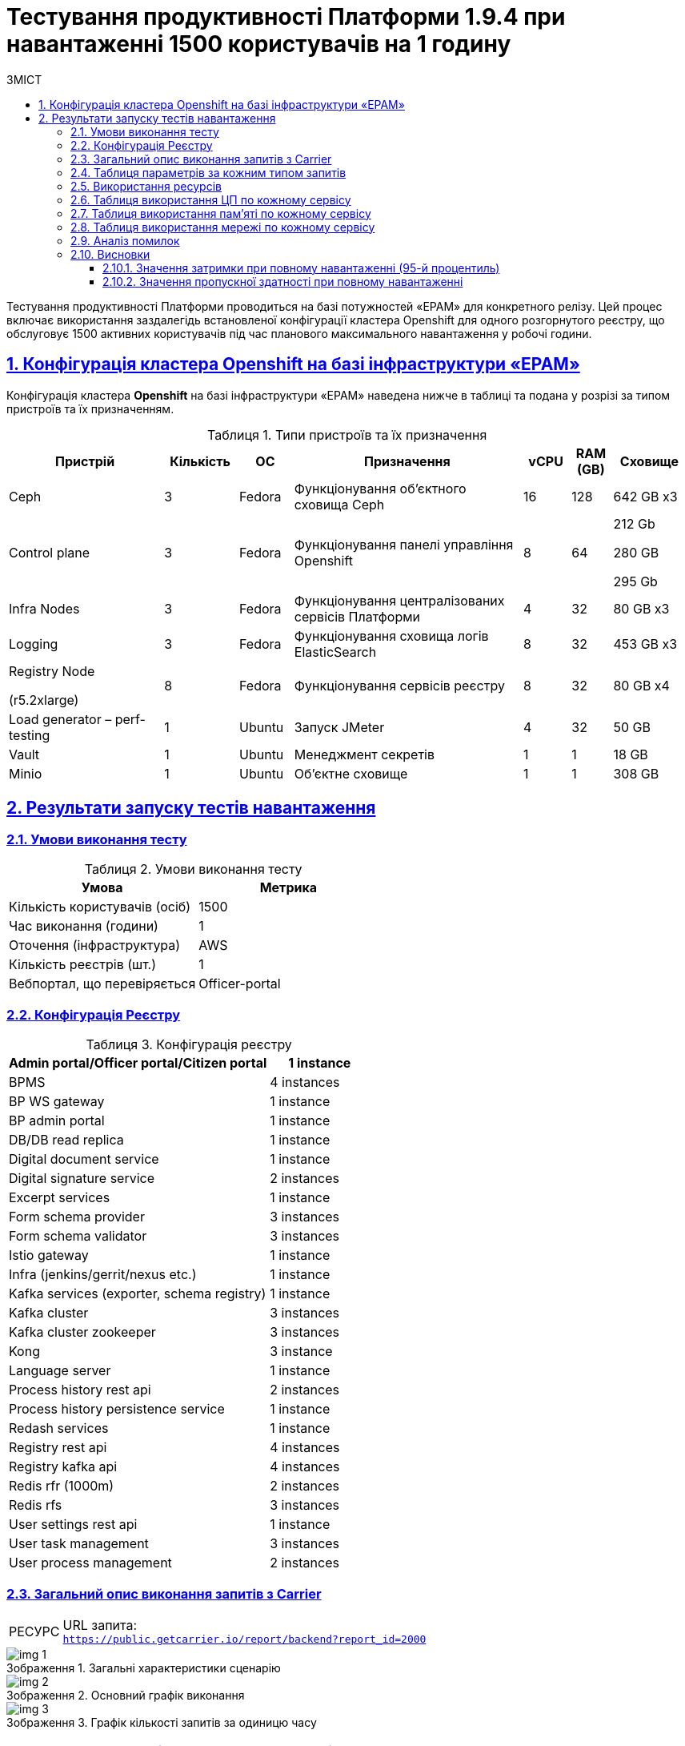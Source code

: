 :toc-title: ЗМІСТ
:toc: auto
:toclevels: 5
:experimental:
:important-caption:     ВАЖЛИВО
:note-caption:          ПРИМІТКА
:tip-caption:           РЕСУРС
:warning-caption:       ПОПЕРЕДЖЕННЯ
:caution-caption:       УВАГА
:example-caption:           Приклад
:figure-caption:            Зображення
:table-caption:             Таблиця
:appendix-caption:          Додаток
:sectnums:
:sectnumlevels: 5
:sectanchors:
:sectlinks:

= Тестування продуктивності Платформи 1.9.4 при навантаженні 1500 користувачів на 1 годину

Тестування продуктивності Платформи проводиться на базі потужностей «EPAM» для конкретного релізу. Цей процес включає використання заздалегідь встановленої конфігурації кластера Openshift для одного розгорнутого реєстру, що обслуговує 1500 активних користувачів під час планового максимального навантаження у робочі години.

== Конфігурація кластера Openshift на базі інфраструктури «EPAM»

Конфігурація кластера *Openshift* на базі інфраструктури «EPAM» наведена нижче в таблиці та подана у розрізі за типом пристроїв та їх призначенням.

.Типи пристроїв та їх призначення
[width="99%",cols="23%,11%,8%,34%,7%,6%,11%",options="header",]
|===
|*Пристрій* |*Кількість* |*ОС* |*Призначення* |*vCPU* |*RAM (GB)* |*Сховище*
|Ceph |3 |Fedora |Функціонування об'єктного сховища Ceph |16 |128 |642 GB x3
|Control plane |3 |Fedora |Функціонування панелі управління Openshift |8 |64 a|
212 Gb

280 GB

295 Gb

|Infra Nodes |3 |Fedora |Функціонування централізованих сервісів Платформи |4 |32 |80 GB x3
|Logging |3 |Fedora |Функціонування сховища логів ElasticSearch |8 |32 |453 GB x3
a|
Registry Node

(r5.2xlarge)

|8 |Fedora |Функціонування сервісів реєстру |8 |32 |80 GB x4
|Load generator – perf-testing |1 |Ubuntu |Запуск JMeter |4 |32 |50 GB
|Vault |1 |Ubuntu |Менеджмент секретів |1 |1 |18 GB
|Minio |1 |Ubuntu |Об'єктне сховище |1 |1 |308 GB
|===


== Результати запуску тестів навантаження

=== Умови виконання тесту

.Умови виконання тесту
[width="100%",cols="51%,49%",options="header",]
|===
|*Умова* |*Метрика*
|Кількість користувачів (осіб) |1500
|Час виконання (години) |1
|Оточення (інфраструктура) |AWS
|Кількість реєстрів (шт.) |1
|Вебпортал, що перевіряється |Officer-portal
|===

=== Конфігурація Реєстру

.Конфігурація реєстру
[width="100%",cols="72%,28%",options="header",]
|===
|Admin portal/Officer portal/Citizen portal |1 instance
|BPMS |4 instances
|BP WS gateway |1 instance
|BP admin portal |1 instance
|DB/DB read replica |1 instance
|Digital document service |1 instance
|Digital signature service |2 instances
|Excerpt services |1 instance
|Form schema provider |3 instances
|Form schema validator |3 instances
|Istio gateway |1 instance
|Infra (jenkins/gerrit/nexus etc.) |1 instance
|Kafka services (exporter, schema registry) |1 instance
|Kafka cluster |3 instances
|Kafka cluster zookeeper |3 instances
|Kong |3 instance
|Language server |1 instance
|Process history rest api |2 instances
|Process history persistence service |1 instance
|Redash services |1 instance
|Registry rest api |4 instances
|Registry kafka api |4 instances
|Redis rfr (1000m) |2 instances
|Redis rfs |3 instances
|User settings rest api |1 instance
|User task management |3 instances
|User process management |2 instances
|===

=== Загальний опис виконання запитів з Carrier

[TIP]
====
URL запита: +
`https://public.getcarrier.io/report/backend?report_id=2000`
====

.Загальні характеристики сценарію
image::testing:perf-test/1-9-4/1500-1/img-1.png[]

.Основний графік виконання
image::testing:perf-test/1-9-4/1500-1/img-2.png[]

.Графік кількості запитів за одиницю часу
image::testing:perf-test/1-9-4/1500-1/img-3.png[]

=== Таблиця параметрів за кожним типом запитів

.Параметри за кожним типом запитів
[width="99%",cols="35%,9%,11%,10%,7%,10%,8%,10%",options="header",]
|===
|Назва (*NAME*) |Кількість запитів (*TTL REQ, COUNT*) |Пропускна здатність, кількість запитів/с (*THRGHPT, REQ/SEC*) |Кількість помилок (*ERRORS, COUNT*) |Найменша кількість часу на запит (*MIN, MS*) |Середнє значення, час на запит (*MEDIAN, MS*) |95-й процентиль (*PCT95, MS*) |Найбільша кількість часу на запит (*MAX, MS*)
|add_lab_form |3780 |1.076 |0 |7 |12 |53 |546
|start_update_personnel_task |3554 |1.011 |0 |24 |37 |128 |969
|start_update_lab_task |3651 |1.039 |0 |473 |737 |1409 |6110
|start_update_chem_dict_task |3279 |0.933 |0 |95 |167 |379 |1414
|start_search_task |18201 |5.18 |0 |6 |11 |54 |918
|start_read_personnel_task |2356 |0.67 |0 |25 |39 |147 |716
|start_add_personnel_task |3554 |1.011 |0 |54 |82 |225 |2081
|start_add_lab_task |3780 |1.076 |0 |183 |279 |592 |1987
|start_add_bio_phys_labor_factors_task |6081 |1.731 |0 |33 |52 |170 |1859
|sign |30165 |8.584 |0 |408 |703 |1083 |5613
|shared_view_lab_form |6067 |1.727 |0 |56 |226 |603 |2214
|shared_add_application |8580 |2.442 |0 |67 |126 |318 |2266
|home_page |3856 |1.097 |0 |55 |85 |237 |1259
|complete_update_personnel_task |3554 |1.011 |0 |168 |274 |563 |3708
|complete_update_lab_task |3651 |1.039 |0 |458 |773 |1467 |4732
|complete_update_chem_dict_task |3279 |0.933 |0 |176 |300 |601 |4688
|complete_search_task |18201 |5.18 |0 |78 |186 |358 |2500
|complete_read_personnel_task |2356 |0.67 |0 |207 |343 |636 |2745
|complete_read_lab_task |2416 |0.688 |0 |196 |338 |590 |1806
|complete_letter_data_task |8580 |2.442 |0 |156 |293 |589 |3840
|complete_decision_include_task |6081 |1.731 |0 |154 |262 |548 |4389
|complete_create_app_primary_task |3220 |0.916 |0 |123 |219 |446 |2691
|complete_create_app_expanse_task |2861 |0.814 |0 |127 |222 |428 |1531
|complete_create_app_exclude_task |2499 |0.711 |0 |166 |283 |588 |5131
|complete_create_app_exclude_decision_task |2499 |0.711 |0 |168 |277 |566 |2764
|complete_create_app_exclude_check_task |2499 |0.711 |0 |171 |284 |549 |2983
|complete_check_complience_task |6081 |1.731 |0 |169 |364 |853 |2924
|complete_add_personnel_task |3554 |1.011 |0 |178 |290 |572 |3167
|complete_add_lab_task |3780 |1.076 |0 |317 |498 |988 |3545
|complete_add_factors_task |6081 |1.731 |0 |124 |260 |604 |2791
|update_chem_dict |3279 |0.933 |0 |38 |76 |173 |999
|start-with-form |31693 |9.019 |0 |74 |172 |337 |2500
|post_sign_form |30165 |8.584 |0 |363 |634 |953 |4337
|complete_task |63363 |18.032 |0 |95 |188 |367 |3997
|complete |3279 |0.933 |0 |100 |175 |349 |2166
|user_info |37718 |10.734 |0 |7 |16 |82 |873
|update-personnel-bp-update-personnel-form |3554 |1.011 |0 |8 |12 |45 |560
|tasks_count |8628 |2.455 |0 |15 |23 |81 |951
|tasks |131744 |37.491 |0 |18 |28 |95 |2454
|task |130638 |37.176 |0 |14 |37 |114 |2865
|subject_form |3802 |1.082 |0 |9 |17 |65 |1050
|start_task |31693 |9.019 |0 |16 |24 |83 |1162
|sign_form |30165 |8.584 |0 |2 |12 |80 |1178
|shared_view_lab_form |18298 |5.207 |0 |2 |10 |41 |665
|shared_letter_data_form |8580 |2.442 |0 |2 |9 |38 |655
|shared_decision_include_form |6081 |1.731 |0 |7 |11 |39 |555
|shared_add_bio_phys_labor_factors_form |6081 |1.731 |0 |7 |11 |48 |674
|search_lab_form |24111 |6.861 |0 |6 |11 |54 |918
|refusal_reason |107281 |30.53 |0 |7 |12 |55 |905
|read-personnel-bp-read-personnel-form |2356 |0.67 |0 |8 |12 |55 |505
|process_definition_count |3856 |1.097 |0 |16 |22 |70 |455
|process_definition |3856 |1.097 |0 |21 |30 |98 |1200
|post_login_data |3856 |1.097 |0 |104 |143 |360 |1001
|new_task_history |3666 |1.043 |0 |10 |16 |72 |550
|new_process_instance_history |3666 |1.043 |0 |9 |15 |74 |584
|new_process_instance_count |3856 |1.097 |0 |11 |24 |73 |606
|new_process_instance |3666 |1.043 |0 |9 |14 |57 |891
|logout |2356 |0.67 |0 |14 |25 |161 |789
|login_page |3856 |1.097 |0 |2 |4 |33 |638
|home_page |3856 |1.097 |0 |10 |15 |78 |891
|get_staff_status_list |9464 |2.693 |0 |7 |12 |55 |871
|get_staff_list |5910 |1.682 |0 |8 |13 |67 |687
|get_research_list |9464 |2.693 |0 |7 |13 |59 |870
|get_region_list |47850 |13.617 |0 |11 |18 |59 |981
|get_phys_factors_list |6081 |1.731 |0 |7 |13 |63 |712
|get_pesticides_list |6081 |1.731 |0 |8 |13 |62 |588
|get_ownership_list |55152 |15.695 |0 |7 |12 |46 |1042
|get_labour_factors_list |6081 |1.731 |0 |8 |13 |59 |852
|get_laboratory_list |24111 |6.861 |0 |8 |14 |60 |903
|get_kopfg_list |62450 |17.772 |0 |8 |13 |46 |912
|get_city_list |55152 |15.695 |0 |20 |34 |85 |946
|get_chemical_obrb_factors_list |6081 |1.731 |0 |8 |14 |66 |662
|get_chemical_hygiene_factors_list |6081 |1.731 |0 |9 |14 |61 |585
|get_chemical_host_factors_list |6081 |1.731 |0 |8 |32 |146 |1091
|get_chemical_arbitrary_factors_list |6081 |1.731 |0 |9 |14 |60 |712
|get_bio_factors_list |6081 |1.731 |0 |8 |13 |62 |661
|create_app_exclude_add_decision_exclude_form |2499 |0.711 |0 |2 |4 |34 |591
|chem_dict_form |3279 |0.933 |0 |6 |10 |48 |637
|check_complience_form |6081 |1.731 |0 |6 |11 |43 |696
|app_exclude_check_form |2499 |0.711 |0 |2 |4 |30 |478
|add_personnel_form |3554 |1.011 |0 |8 |12 |41 |868
|add_lab_form_key |3780 |1.076 |0 |7 |10 |37 |443
|===

=== Використання ресурсів

.Використання ЦП (CPU)
image::testing:perf-test/1-9-4/1500-1/img-4.png[]

.Використання пам'яті
image::testing:perf-test/1-9-4/1500-1/img-5.png[]

.Використання мережі
image::testing:perf-test/1-9-4/1500-1/img-6.png[]

=== Таблиця використання ЦП по кожному сервісу

.Використання ЦП по кожному сервісу
[width="100%",cols="30%,14%,14%,14%,14%,14%",options="header",]
|===
|Пода (Pod) |Використання ЦП (CPU Usage) |Запити ЦП (CPU Requests) |Запити ЦП, % (CPU Requests, %) |Ліміти ЦП (CPU Limits) |Ліміти ЦП, % (CPU Limits, %)
|admin-portal-6997d75845-sjf5z |0.00 |0.10 |0.02% |0.10 |0.02%
|analytical-instance1-676x-0 |0.01 |- |- |- |-
|bp-webservice-gateway-5fdb86d896-w42g6 |0.00 |0.85 |0.43% |0.85 |0.43%
|bpms-5694754dd-26n5b |0.14 |1.35 |10.10% |1.35 |10.10%
|bpms-5694754dd-sfn77 |0.18 |1.35 |13.44% |1.35 |13.44%
|bpms-5694754dd-wnkv9 |0.14 |1.35 |10.62% |1.35 |10.62%
|bpms-5694754dd-x2djb |0.19 |1.35 |14.15% |1.35 |14.15%
|business-process-administration-portal-76d5c4f7b4-bggzh |0.00 |0.50 |0.32% |0.50 |0.32%
|citizen-portal-67b7649498-jf66z |0.00 |0.10 |0.02% |0.10 |0.02%
|codebase-operator-6d97ccfcb5-nkxts |0.00 |- |- |- |-
|ddm-language-server-7cf7c649c-bdbfm |0.00 |0.35 |1.04% |0.35 |1.04%
|ddm-notification-service-847c4cd75f-r2mcn |0.01 |0.35 |3.98% |0.35 |3.98%
|digital-document-service-684d66bfc-68njp |0.08 |0.85 |9.56% |0.85 |9.56%
|digital-signature-ops-678478c688-lwznx |0.03 |1.00 |2.51% |1.00 |2.51%
|digital-signature-ops-678478c688-sh67f |0.03 |1.00 |2.69% |1.00 |2.69%
|excerpt-service-api-deployment-64b9d7ddcc-kwbxm |0.00 |0.75 |0.53% |0.75 |0.53%
|excerpt-worker-csv-deployment-6697f9569-njjqv |0.00 |0.75 |0.51% |0.75 |0.51%
|excerpt-worker-deployment-5ff5878d5d-xp65q |0.01 |0.75 |0.75% |0.75 |0.75%
|excerpt-worker-docx-deployment-676b8c8c7c-2zv8n |0.00 |0.75 |0.63% |0.75 |0.63%
|external-secrets-7fb6c978d-h2d24 |0.00 |- |- |- |-
|form-schema-provider-deployment-574fdf7c5d-78frt |0.03 |0.35 |8.42% |0.35 |8.42%
|form-schema-provider-deployment-574fdf7c5d-9lqpb |0.02 |0.35 |4.60% |0.35 |4.60%
|form-schema-provider-deployment-574fdf7c5d-z5t74 |0.04 |0.35 |10.62% |0.35 |10.62%
|form-submission-validation-6fb9d7fdcb-6kcts |0.08 |0.35 |23.86% |0.35 |23.86%
|form-submission-validation-6fb9d7fdcb-l62bz |0.16 |0.35 |45.73% |0.35 |45.73%
|form-submission-validation-6fb9d7fdcb-q9775 |0.20 |0.35 |57.54% |0.35 |57.54%
|gerrit-65474bcff6-2lrwm |0.00 |- |- |- |-
|gerrit-operator-557799d59c-brlzs |0.00 |- |- |- |-
|hashicorp-vault-0 |0.02 |- |- |- |-
|istio-ingressgateway-perf-11-main-7fc7b4bc9f-wqxp6 |0.02 |0.10 |20.88% |2.00 |1.04%
|jenkins-5df4469558-mkd2f |0.00 |- |- |- |-
|jenkins-operator-cc4965cc5-7ctk8 |0.00 |- |- |- |-
|kafka-cluster-entity-operator-fc857bccf-92p49 |0.01 |- |- |- |-
|kafka-cluster-kafka-0 |0.78 |1.00 |77.94% |2.00 |38.97%
|kafka-cluster-kafka-1 |0.73 |1.00 |73.11% |2.00 |36.55%
|kafka-cluster-kafka-2 |0.81 |1.00 |81.17% |2.00 |40.59%
|kafka-cluster-kafka-exporter-78655f9d5c-tcnhw |0.01 |- |- |- |-
|kafka-cluster-zookeeper-0 |0.01 |0.50 |1.34% |1.00 |0.67%
|kafka-cluster-zookeeper-1 |0.01 |0.50 |2.55% |1.00 |1.27%
|kafka-cluster-zookeeper-2 |0.01 |0.50 |2.03% |1.00 |1.02%
|kafka-connect-cluster-connect-576d85cc94-7nkb7 |0.04 |- |- |- |-
|kafka-schema-registry-668874c66-gkpn7 |0.00 |- |- |- |-
|kafka-ui-7666df4986-z9z99 |0.00 |- |- |- |-
|keycloak-operator-7dc64d46b4-xsjsz |0.00 |- |- |- |-
|kong-admin-tools-kong-admin-tools-7f9c4ff4c4-b82wt |0.09 |0.90 |9.76% |0.90 |9.76%
|kong-kong-6ff8c55c77-bsvvp |0.03 |0.90 |3.73% |0.90 |3.73%
|kong-kong-6ff8c55c77-qdfkh |0.05 |0.90 |5.27% |0.90 |5.27%
|kong-kong-6ff8c55c77-rnrkx |0.05 |0.90 |5.79% |0.90 |5.79%
|nexus-58884d4bd-t8b55 |0.00 |- |- |- |-
|nexus-operator-7957d5d9bd-srtzn |0.00 |- |- |- |-
|officer-portal-7f6cbf9c96-b5lwd |0.00 |0.10 |0.04% |0.10 |0.04%
|operational-instance1-5c5w-0 |0.53 |- |- |- |-
|operational-pool-5f45d75544-c2cxm |0.21 |- |- |- |-
|pgadmin-deployment-7f9c465b7f-b2hwg |0.00 |- |- |- |-
|platform-gateway-deployment-df89dc679-96hjx |0.00 |0.75 |0.53% |0.75 |0.53%
|process-history-service-api-deployment-5bc6bdf797-6zq9b |0.00 |0.75 |0.43% |0.75 |0.43%
|process-history-service-api-deployment-5bc6bdf797-wvdtr |0.00 |0.75 |0.64% |0.75 |0.64%
|process-history-service-persistence-deployment-5db5c4b8b7-drt2h |0.20 |0.75 |26.81% |0.75 |26.81%
|redash-admin-66df747b5-nhjzd |0.00 |1.00 |0.06% |1.00 |0.06%
|redash-admin-adhocworker-565f959d5b-mm2td |0.01 |- |- |- |-
|redash-admin-postgresql-0 |0.00 |0.25 |1.63% |- |-
|redash-admin-redis-master-0 |0.01 |- |- |- |-
|redash-admin-scheduler-799cbf785c-4z8xn |0.00 |- |- |- |-
|redash-exporter-69f6d9cd54-c6x82 |0.00 |- |- |- |-
|redash-viewer-79cdc877c6-xd4px |0.00 |1.00 |0.46% |1.00 |0.46%
|redash-viewer-adhocworker-6b4bc6875b-ljm7g |0.00 |- |- |- |-
|redash-viewer-postgresql-0 |0.00 |0.25 |1.65% |- |-
|redash-viewer-redis-master-0 |0.01 |- |- |- |-
|redash-viewer-scheduler-5b5bff5645-p9cwx |0.00 |- |- |- |-
|registry-kafka-api-deployment-7cfcd9fc86-56n2b |0.03 |1.35 |2.03% |1.35 |2.03%
|registry-kafka-api-deployment-7cfcd9fc86-khlf6 |0.04 |1.35 |2.75% |1.35 |2.75%
|registry-kafka-api-deployment-7cfcd9fc86-q6rmq |0.04 |1.35 |2.97% |1.35 |2.97%
|registry-kafka-api-deployment-7cfcd9fc86-zwstg |0.06 |1.35 |4.12% |1.35 |4.12%
|registry-regulation-management-deployment-85d568474f-b7vqn |0.00 |0.35 |0.83% |0.35 |0.83%
|registry-rest-api-deployment-67788d9fcd-28t7r |0.05 |1.35 |3.59% |1.35 |3.59%
|registry-rest-api-deployment-67788d9fcd-n9zgv |0.04 |1.35 |3.27% |1.35 |3.27%
|registry-rest-api-deployment-67788d9fcd-q6tpp |0.04 |1.35 |2.97% |1.35 |2.97%
|registry-rest-api-deployment-67788d9fcd-xb26g |0.05 |1.35 |3.51% |1.35 |3.51%
|report-exporter-deployment-664545d9d6-428cn |0.01 |0.35 |1.76% |0.35 |1.76%
|rfr-redis-sentinel-0 |0.01 |0.53 |1.57% |1.05 |0.78%
|rfr-redis-sentinel-1 |0.03 |0.53 |5.63% |1.05 |2.82%
|rfs-redis-sentinel-7d75fdc67d-7sw4h |0.01 |0.73 |1.27% |0.75 |1.23%
|rfs-redis-sentinel-7d75fdc67d-s8s44 |0.01 |0.73 |1.23% |0.75 |1.19%
|rfs-redis-sentinel-7d75fdc67d-zwcl9 |0.01 |0.73 |0.95% |0.75 |0.92%
|user-process-management-7c5d4c4496-94gsq |0.00 |0.85 |0.59% |0.85 |0.59%
|user-process-management-7c5d4c4496-vhqql |0.01 |0.85 |0.62% |0.85 |0.62%
|user-settings-service-api-deployment-85f4d7845b-xcqzc |0.01 |0.75 |0.87% |0.75 |0.87%
|user-task-management-6bf9d6db4d-2z9vs |0.08 |0.85 |8.96% |0.85 |8.96%
|user-task-management-6bf9d6db4d-5p2f8 |0.06 |0.85 |6.61% |0.85 |6.61%
|user-task-management-6bf9d6db4d-ghbv8 |0.06 |0.85 |6.59% |0.85 |6.59%
|===

=== Таблиця використання пам'яті по кожному сервісу

.Використання пам'яті по кожному сервісу
[width="100%",cols="25%,9%,10%,11%,10%,10%,9%,9%,7%",options="header",]
|===
|Pod (Пода) |Використання пам'яті (Memory Usage) |Запити пам'яті (Memory Requests) |Запити пам'яті, % (Memory Requests, %) |Ліміти пам'яті (Memory Limits) |Ліміти пам'яті, % (Memory Limits, %) |Використання пам'яті, RSS (Memory Usage, RSS) |Використання пам'яті, Кеш (Memory Usage, Cache) |Використання пам'яті, Swap (Memory Usage, Swap)
|admin-portal-6997d75845-sjf5z |2.06 MiB |256.00 MiB |0.81% |256.00 MiB |0.81% |1.63 MiB |12.00 KiB |0 B
|analytical-instance1-676x-0 |454.38 MiB |- |- |- |- |43.75 MiB |478.39 MiB |0 B
|bp-webservice-gateway-5fdb86d896-w42g6 |551.55 MiB |896.00 MiB |61.56% |896.00 MiB |61.56% |546.02 MiB |52.00 KiB |0 B
|bpms-5694754dd-26n5b |1.33 GiB |2.13 GiB |62.39% |2.13 GiB |62.39% |1.32 GiB |52.00 KiB |0 B
|bpms-5694754dd-sfn77 |1.33 GiB |2.13 GiB |62.54% |2.13 GiB |62.54% |1.32 GiB |52.00 KiB |0 B
|bpms-5694754dd-wnkv9 |1.40 GiB |2.13 GiB |66.01% |2.13 GiB |66.01% |1.39 GiB |52.00 KiB |0 B
|bpms-5694754dd-x2djb |1.28 GiB |2.13 GiB |60.35% |2.13 GiB |60.35% |1.27 GiB |52.00 KiB |0 B
|business-process-administration-portal-76d5c4f7b4-bggzh |573.62 MiB |768.00 MiB |74.69% |768.00 MiB |74.69% |570.68 MiB |32.00 KiB |0 B
|citizen-portal-67b7649498-jf66z |2.01 MiB |256.00 MiB |0.79% |256.00 MiB |0.79% |1.63 MiB |12.00 KiB |0 B
|codebase-operator-6d97ccfcb5-nkxts |36.69 MiB |- |- |- |- |31.32 MiB |0 B |0 B
|ddm-language-server-7cf7c649c-bdbfm |914.14 MiB |1.13 GiB |79.35% |128.00 MiB |714.18% |907.84 MiB |52.00 KiB |0 B
|ddm-notification-service-847c4cd75f-r2mcn |1.33 GiB |128.00 MiB |1062.59% |128.00 MiB |1062.59% |1.32 GiB |52.00 KiB |0 B
|digital-document-service-684d66bfc-68njp |566.44 MiB |896.00 MiB |63.22% |896.00 MiB |63.22% |561.21 MiB |52.00 KiB |0 B
|digital-signature-ops-678478c688-lwznx |791.76 MiB |1.00 GiB |77.32% |1.00 GiB |77.32% |788.32 MiB |21.24 MiB |0 B
|digital-signature-ops-678478c688-sh67f |841.62 MiB |1.00 GiB |82.19% |1.00 GiB |82.19% |838.05 MiB |21.24 MiB |0 B
|excerpt-service-api-deployment-64b9d7ddcc-kwbxm |717.25 MiB |928.00 MiB |77.29% |928.00 MiB |77.29% |710.12 MiB |52.00 KiB |0 B
|excerpt-worker-csv-deployment-6697f9569-njjqv |672.32 MiB |928.00 MiB |72.45% |928.00 MiB |72.45% |665.70 MiB |52.00 KiB |0 B
|excerpt-worker-deployment-5ff5878d5d-xp65q |679.52 MiB |928.00 MiB |73.22% |928.00 MiB |73.22% |672.88 MiB |52.00 KiB |0 B
|excerpt-worker-docx-deployment-676b8c8c7c-2zv8n |678.64 MiB |928.00 MiB |73.13% |928.00 MiB |73.13% |672.00 MiB |52.00 KiB |0 B
|external-secrets-7fb6c978d-h2d24 |32.64 MiB |- |- |- |- |31.80 MiB |0 B |0 B
|form-schema-provider-deployment-574fdf7c5d-78frt |572.41 MiB |628.00 MiB |91.15% |128.00 MiB |447.20% |566.20 MiB |52.00 KiB |0 B
|form-schema-provider-deployment-574fdf7c5d-9lqpb |554.51 MiB |628.00 MiB |88.30% |128.00 MiB |433.21% |548.23 MiB |52.00 KiB |0 B
|form-schema-provider-deployment-574fdf7c5d-z5t74 |549.35 MiB |628.00 MiB |87.48% |128.00 MiB |429.18% |543.05 MiB |52.00 KiB |0 B
|form-submission-validation-6fb9d7fdcb-6kcts |175.93 MiB |128.00 MiB |137.44% |128.00 MiB |137.44% |218.29 MiB |28.00 KiB |0 B
|form-submission-validation-6fb9d7fdcb-l62bz |176.52 MiB |128.00 MiB |137.91% |128.00 MiB |137.91% |217.24 MiB |28.00 KiB |0 B
|form-submission-validation-6fb9d7fdcb-q9775 |215.99 MiB |128.00 MiB |168.74% |128.00 MiB |168.74% |219.07 MiB |2.05 MiB |0 B
|gerrit-65474bcff6-2lrwm |522.78 MiB |- |- |- |- |488.94 MiB |133.93 MiB |0 B
|gerrit-operator-557799d59c-brlzs |35.70 MiB |- |- |- |- |34.88 MiB |0 B |0 B
|hashicorp-vault-0 |23.46 MiB |- |- |- |- |21.97 MiB |404.00 KiB |0 B
|istio-ingressgateway-perf-11-main-7fc7b4bc9f-wqxp6 |106.79 MiB |128.00 MiB |83.43% |1.00 GiB |10.43% |103.73 MiB |99.64 MiB |0 B
|jenkins-5df4469558-mkd2f |2.32 GiB |500.00 MiB |475.65% |- |- |2.16 GiB |599.46 MiB |0 B
|jenkins-operator-cc4965cc5-7ctk8 |22.84 MiB |- |- |- |- |21.67 MiB |0 B |0 B
|kafka-cluster-entity-operator-fc857bccf-92p49 |690.78 MiB |- |- |- |- |682.91 MiB |84.00 KiB |0 B
|kafka-cluster-kafka-0 |2.67 GiB |2.00 GiB |133.58% |4.00 GiB |66.79% |2.09 GiB |1.83 GiB |0 B
|kafka-cluster-kafka-1 |2.68 GiB |2.00 GiB |134.14% |4.00 GiB |67.07% |2.15 GiB |1.55 GiB |0 B
|kafka-cluster-kafka-2 |2.65 GiB |2.00 GiB |132.64% |4.00 GiB |66.32% |2.13 GiB |1.54 GiB |0 B
|kafka-cluster-kafka-exporter-78655f9d5c-tcnhw |15.37 MiB |- |- |- |- |14.39 MiB |8.00 KiB |0 B
|kafka-cluster-zookeeper-0 |230.89 MiB |512.00 MiB |45.10% |1.00 GiB |22.55% |227.26 MiB |528.00 KiB |0 B
|kafka-cluster-zookeeper-1 |231.42 MiB |512.00 MiB |45.20% |1.00 GiB |22.60% |227.69 MiB |532.00 KiB |0 B
|kafka-cluster-zookeeper-2 |249.77 MiB |512.00 MiB |48.78% |1.00 GiB |24.39% |245.90 MiB |528.00 KiB |0 B
|kafka-connect-cluster-connect-576d85cc94-7nkb7 |1.47 GiB |- |- |- |- |1.47 GiB |36.00 KiB |0 B
|kafka-schema-registry-668874c66-gkpn7 |307.08 MiB |- |- |- |- |302.38 MiB |44.00 KiB |0 B
|kafka-ui-7666df4986-z9z99 |501.39 MiB |- |- |- |- |498.09 MiB |32.00 KiB |0 B
|keycloak-operator-7dc64d46b4-xsjsz |33.80 MiB |- |- |- |- |29.92 MiB |0 B |0 B
|kong-admin-tools-kong-admin-tools-7f9c4ff4c4-b82wt |542.11 MiB |1.50 GiB |35.29% |1.50 GiB |35.29% |509.39 MiB |3.69 MiB |0 B
|kong-kong-6ff8c55c77-bsvvp |527.09 MiB |1.50 GiB |34.32% |1.50 GiB |34.32% |506.93 MiB |3.57 MiB |0 B
|kong-kong-6ff8c55c77-qdfkh |543.69 MiB |1.50 GiB |35.40% |1.50 GiB |35.40% |516.41 MiB |5.88 MiB |0 B
|kong-kong-6ff8c55c77-rnrkx |544.14 MiB |1.50 GiB |35.43% |1.50 GiB |35.43% |515.95 MiB |3.56 MiB |0 B
|nexus-58884d4bd-t8b55 |1.88 GiB |- |- |- |- |1.52 GiB |1.09 GiB |0 B
|nexus-operator-7957d5d9bd-srtzn |20.86 MiB |- |- |- |- |20.14 MiB |0 B |0 B
|officer-portal-7f6cbf9c96-b5lwd |2.05 MiB |256.00 MiB |0.80% |256.00 MiB |0.80% |1.64 MiB |12.00 KiB |0 B
|operational-instance1-5c5w-0 |5.54 GiB |- |- |- |- |1.40 GiB |4.24 GiB |0 B
|operational-pool-5f45d75544-c2cxm |897.49 MiB |- |- |- |- |712.71 MiB |136.00 MiB |0 B
|pgadmin-deployment-7f9c465b7f-b2hwg |129.13 MiB |500.00 MiB |25.83% |- |- |126.25 MiB |168.00 KiB |0 B
|platform-gateway-deployment-df89dc679-96hjx |605.07 MiB |928.00 MiB |65.20% |928.00 MiB |65.20% |598.76 MiB |52.00 KiB |0 B
|process-history-service-api-deployment-5bc6bdf797-6zq9b |705.28 MiB |928.00 MiB |76.00% |928.00 MiB |76.00% |698.55 MiB |52.00 KiB |0 B
|process-history-service-api-deployment-5bc6bdf797-wvdtr |701.00 MiB |928.00 MiB |75.54% |928.00 MiB |75.54% |694.22 MiB |52.00 KiB |0 B
|process-history-service-persistence-deployment-5db5c4b8b7-drt2h |697.47 MiB |928.00 MiB |75.16% |928.00 MiB |75.16% |690.35 MiB |52.00 KiB |0 B
|redash-admin-66df747b5-nhjzd |802.98 MiB |1.00 GiB |78.42% |1.00 GiB |78.42% |785.86 MiB |1.36 MiB |0 B
|redash-admin-adhocworker-565f959d5b-mm2td |618.75 MiB |- |- |- |- |602.75 MiB |1.35 MiB |0 B
|redash-admin-postgresql-0 |36.64 MiB |256.00 MiB |14.31% |- |- |10.13 MiB |60.47 MiB |0 B
|redash-admin-redis-master-0 |2.96 MiB |- |- |- |- |2.20 MiB |6.97 MiB |0 B
|redash-admin-scheduler-799cbf785c-4z8xn |203.96 MiB |- |- |- |- |194.25 MiB |1.35 MiB |0 B
|redash-exporter-69f6d9cd54-c6x82 |11.72 MiB |- |- |- |- |10.56 MiB |0 B |0 B
|redash-viewer-79cdc877c6-xd4px |824.07 MiB |1.00 GiB |80.48% |1.00 GiB |80.48% |807.00 MiB |1.36 MiB |0 B
|redash-viewer-adhocworker-6b4bc6875b-ljm7g |618.23 MiB |- |- |- |- |602.99 MiB |1.35 MiB |0 B
|redash-viewer-postgresql-0 |42.09 MiB |256.00 MiB |16.44% |- |- |14.41 MiB |62.31 MiB |0 B
|redash-viewer-redis-master-0 |3.16 MiB |- |- |- |- |2.28 MiB |7.71 MiB |0 B
|redash-viewer-scheduler-5b5bff5645-p9cwx |204.02 MiB |- |- |- |- |194.30 MiB |1.35 MiB |0 B
|registry-kafka-api-deployment-7cfcd9fc86-56n2b |1.60 GiB |2.13 GiB |75.43% |2.13 GiB |75.43% |1.59 GiB |52.00 KiB |0 B
|registry-kafka-api-deployment-7cfcd9fc86-khlf6 |1.61 GiB |2.13 GiB |75.97% |2.13 GiB |75.97% |1.60 GiB |52.00 KiB |0 B
|registry-kafka-api-deployment-7cfcd9fc86-q6rmq |1.61 GiB |2.13 GiB |75.67% |2.13 GiB |75.67% |1.59 GiB |52.00 KiB |0 B
|registry-kafka-api-deployment-7cfcd9fc86-zwstg |1.63 GiB |2.13 GiB |76.87% |2.13 GiB |76.87% |1.62 GiB |1.45 MiB |0 B
|registry-regulation-management-deployment-85d568474f-b7vqn |581.92 MiB |628.00 MiB |92.66% |128.00 MiB |454.63% |573.36 MiB |9.95 MiB |0 B
|registry-rest-api-deployment-67788d9fcd-28t7r |1.74 GiB |2.13 GiB |81.89% |2.13 GiB |81.89% |1.73 GiB |52.00 KiB |0 B
|registry-rest-api-deployment-67788d9fcd-n9zgv |1.73 GiB |2.13 GiB |81.57% |2.13 GiB |81.57% |1.72 GiB |52.00 KiB |0 B
|registry-rest-api-deployment-67788d9fcd-q6tpp |1.73 GiB |2.13 GiB |81.37% |2.13 GiB |81.37% |1.72 GiB |52.00 KiB |0 B
|registry-rest-api-deployment-67788d9fcd-xb26g |1.72 GiB |2.13 GiB |80.72% |2.13 GiB |80.72% |1.70 GiB |52.00 KiB |0 B
|report-exporter-deployment-664545d9d6-428cn |462.11 MiB |628.00 MiB |73.58% |128.00 MiB |361.02% |456.37 MiB |52.00 KiB |0 B
|rfr-redis-sentinel-0 |67.14 MiB |550.00 MiB |12.21% |1.07 GiB |6.10% |79.92 MiB |43.15 MiB |0 B
|rfr-redis-sentinel-1 |54.37 MiB |550.00 MiB |9.89% |1.07 GiB |4.94% |83.34 MiB |43.32 MiB |0 B
|rfs-redis-sentinel-7d75fdc67d-7sw4h |76.68 MiB |306.00 MiB |25.06% |356.00 MiB |21.54% |73.26 MiB |24.00 KiB |0 B
|rfs-redis-sentinel-7d75fdc67d-s8s44 |75.62 MiB |306.00 MiB |24.71% |356.00 MiB |21.24% |72.24 MiB |824.00 KiB |0 B
|rfs-redis-sentinel-7d75fdc67d-zwcl9 |75.39 MiB |306.00 MiB |24.64% |356.00 MiB |21.18% |72.06 MiB |24.00 KiB |0 B
|user-process-management-7c5d4c4496-94gsq |624.89 MiB |896.00 MiB |69.74% |896.00 MiB |69.74% |619.10 MiB |52.00 KiB |0 B
|user-process-management-7c5d4c4496-vhqql |634.38 MiB |896.00 MiB |70.80% |896.00 MiB |70.80% |628.56 MiB |52.00 KiB |0 B
|user-settings-service-api-deployment-85f4d7845b-xcqzc |705.32 MiB |928.00 MiB |76.00% |928.00 MiB |76.00% |698.42 MiB |52.00 KiB |0 B
|user-task-management-6bf9d6db4d-2z9vs |632.47 MiB |896.00 MiB |70.59% |896.00 MiB |70.59% |625.14 MiB |52.00 KiB |0 B
|user-task-management-6bf9d6db4d-5p2f8 |617.48 MiB |896.00 MiB |68.91% |896.00 MiB |68.91% |609.93 MiB |52.00 KiB |0 B
|user-task-management-6bf9d6db4d-ghbv8 |621.46 MiB |896.00 MiB |69.36% |896.00 MiB |69.36% |614.13 MiB |52.00 KiB |0 B
|===

=== Таблиця використання мережі по кожному сервісу

[width="99%",cols="33%,11%,11%,11%,12%,11%,11%",options="header",]
|===
|Пода (Pod) |Поточна пропускна здатність приймання, Біт/с (Current Receive Bandwidth, bps) |Поточна пропускна здатність передачі, Біт/с (Current Transmit Bandwidth, bps) |Кількість пакетів, отриманих за секунду (Rate of Received Packets, p/s) |Кількість пакетів, переданих за секунду (Rate of Transmitted Packets, p/s) |Кількість неотриманих пакетів (Rate of Received Packets Dropped) |Кількість ненадісланих пакетів (Rate of Transmitted Packets Dropped)
|admin-portal-6997d75845-sjf5z |88.20 B/s |295.00 B/s |1.00 p/s |1.00 p/s |0 p/s |0 p/s
|analytical-instance1-676x-0 |44.28 kB/s |28.74 kB/s |269.73 p/s |184.27 p/s |0 p/s |0 p/s
|bp-webservice-gateway-5fdb86d896-w42g6 |1.47 kB/s |16.00 kB/s |8.83 p/s |8.40 p/s |0 p/s |0 p/s
|bpms-5694754dd-26n5b |86.74 kB/s |357.65 kB/s |358.43 p/s |323.19 p/s |0 p/s |0 p/s
|bpms-5694754dd-sfn77 |117.54 kB/s |454.98 kB/s |484.37 p/s |434.90 p/s |0 p/s |0 p/s
|bpms-5694754dd-wnkv9 |93.67 kB/s |364.15 kB/s |382.63 p/s |342.83 p/s |0 p/s |0 p/s
|bpms-5694754dd-x2djb |102.75 kB/s |440.98 kB/s |435.13 p/s |377.93 p/s |0 p/s |0 p/s
|business-process-administration-portal-76d5c4f7b4-bggzh |1.20 kB/s |2.36 kB/s |10.87 p/s |9.20 p/s |0 p/s |0 p/s
|citizen-portal-67b7649498-jf66z |29.40 B/s |98.72 B/s |0.33 p/s |0.33 p/s |0 p/s |0 p/s
|codebase-operator-6d97ccfcb5-nkxts |2.71 kB/s |944.77 B/s |6.77 p/s |6.00 p/s |0 p/s |0 p/s
|ddm-language-server-7cf7c649c-bdbfm |1.43 kB/s |8.13 kB/s |8.97 p/s |8.40 p/s |0 p/s |0 p/s
|ddm-notification-service-847c4cd75f-r2mcn |5.57 kB/s |15.49 kB/s |52.27 p/s |31.83 p/s |0 p/s |0 p/s
|digital-document-service-684d66bfc-68njp |32.22 kB/s |94.77 kB/s |61.06 p/s |78.16 p/s |0 p/s |0 p/s
|digital-signature-ops-678478c688-lwznx |43.83 kB/s |9.31 kB/s |22.77 p/s |17.40 p/s |0 p/s |0 p/s
|digital-signature-ops-678478c688-sh67f |61.80 kB/s |14.40 kB/s |34.10 p/s |26.33 p/s |0 p/s |0 p/s
|excerpt-service-api-deployment-64b9d7ddcc-kwbxm |1.50 kB/s |21.69 kB/s |9.17 p/s |8.77 p/s |0 p/s |0 p/s
|excerpt-worker-csv-deployment-6697f9569-njjqv |2.10 kB/s |22.14 kB/s |14.43 p/s |12.67 p/s |0 p/s |0 p/s
|excerpt-worker-deployment-5ff5878d5d-xp65q |1.68 kB/s |21.58 kB/s |11.83 p/s |10.00 p/s |0 p/s |0 p/s
|excerpt-worker-docx-deployment-676b8c8c7c-2zv8n |1.69 kB/s |21.66 kB/s |11.73 p/s |9.97 p/s |0 p/s |0 p/s
|external-secrets-7fb6c978d-h2d24 |1.84 kB/s |569.83 B/s |5.23 p/s |5.43 p/s |0 p/s |0 p/s
|form-schema-provider-deployment-574fdf7c5d-78frt |111.46 kB/s |130.81 kB/s |29.53 p/s |28.87 p/s |0 p/s |0 p/s
|form-schema-provider-deployment-574fdf7c5d-9lqpb |145.23 kB/s |172.42 kB/s |38.78 p/s |37.51 p/s |0 p/s |0 p/s
|form-schema-provider-deployment-574fdf7c5d-z5t74 |153.68 kB/s |182.40 kB/s |41.00 p/s |39.83 p/s |0 p/s |0 p/s
|form-submission-validation-6fb9d7fdcb-6kcts |175.76 kB/s |68.66 kB/s |199.62 p/s |222.29 p/s |0 p/s |0 p/s
|form-submission-validation-6fb9d7fdcb-l62bz |82.84 kB/s |41.13 kB/s |94.39 p/s |104.99 p/s |0 p/s |0 p/s
|form-submission-validation-6fb9d7fdcb-q9775 |119.17 kB/s |58.61 kB/s |129.43 p/s |143.77 p/s |0 p/s |0 p/s
|gerrit-65474bcff6-2lrwm |1.03 kB/s |18.11 kB/s |6.53 p/s |3.87 p/s |0 p/s |0 p/s
|gerrit-operator-557799d59c-brlzs |3.21 kB/s |1.57 kB/s |9.40 p/s |8.37 p/s |0 p/s |0 p/s
|hashicorp-vault-0 |62.07 B/s |33.47 B/s |0.90 p/s |0.47 p/s |0 p/s |0 p/s
|istio-ingressgateway-perf-11-main-7fc7b4bc9f-wqxp6 |204.76 kB/s |265.77 kB/s |113.97 p/s |111.33 p/s |0 p/s |0 p/s
|jenkins-5df4469558-mkd2f |28.83 kB/s |3.20 kB/s |13.47 p/s |14.07 p/s |0 p/s |0 p/s
|jenkins-operator-cc4965cc5-7ctk8 |3.43 kB/s |1.59 kB/s |8.63 p/s |7.83 p/s |0 p/s |0 p/s
|kafka-cluster-entity-operator-fc857bccf-92p49 |661.23 B/s |846.70 B/s |6.93 p/s |5.50 p/s |0 p/s |0 p/s
|kafka-cluster-kafka-0 |396.78 kB/s |529.94 kB/s |1.76 kp/s |1.74 kp/s |0 p/s |0 p/s
|kafka-cluster-kafka-1 |278.41 kB/s |277.67 kB/s |1.25 kp/s |1.29 kp/s |0 p/s |0 p/s
|kafka-cluster-kafka-2 |470.88 kB/s |469.47 kB/s |2.07 kp/s |2.13 kp/s |0 p/s |0 p/s
|kafka-cluster-kafka-exporter-78655f9d5c-tcnhw |19.34 kB/s |13.13 kB/s |46.37 p/s |50.83 p/s |0 p/s |0 p/s
|kafka-cluster-zookeeper-0 |227.91 B/s |147.65 B/s |2.53 p/s |1.27 p/s |0 p/s |0 p/s
|kafka-cluster-zookeeper-1 |203.80 B/s |132.33 B/s |2.27 p/s |1.13 p/s |0 p/s |0 p/s
|kafka-cluster-zookeeper-2 |320.43 B/s |440.37 B/s |2.93 p/s |4.77 p/s |0 p/s |0 p/s
|kafka-connect-cluster-connect-576d85cc94-7nkb7 |298.17 kB/s |290.04 kB/s |2.13 kp/s |1.36 kp/s |0 p/s |0 p/s
|kafka-schema-registry-668874c66-gkpn7 |361.57 B/s |373.50 B/s |4.70 p/s |2.90 p/s |0 p/s |0 p/s
|keycloak-operator-7dc64d46b4-xsjsz |2.84 kB/s |1.41 kB/s |8.33 p/s |7.63 p/s |0 p/s |0 p/s
|kong-admin-tools-kong-admin-tools-7f9c4ff4c4-b82wt |11.91 kB/s |21.64 kB/s |51.63 p/s |50.80 p/s |0 p/s |0 p/s
|kong-kong-6ff8c55c77-bsvvp |205.84 kB/s |257.01 kB/s |153.03 p/s |177.97 p/s |0 p/s |0 p/s
|kong-kong-6ff8c55c77-qdfkh |188.97 kB/s |241.45 kB/s |144.50 p/s |168.47 p/s |0 p/s |0 p/s
|kong-kong-6ff8c55c77-rnrkx |138.95 kB/s |166.17 kB/s |97.89 p/s |115.53 p/s |0 p/s |0 p/s
|nexus-58884d4bd-t8b55 |65.93 B/s |37.33 B/s |0.97 p/s |0.53 p/s |0 p/s |0 p/s
|nexus-operator-7957d5d9bd-srtzn |3.03 kB/s |1.49 kB/s |9.00 p/s |8.13 p/s |0 p/s |0 p/s
|officer-portal-7f6cbf9c96-b5lwd |88.20 B/s |309.00 B/s |1.00 p/s |1.00 p/s |0 p/s |0 p/s
|operational-instance1-5c5w-0 |1.53 MB/s |2.14 MB/s |15.22 kp/s |8.99 kp/s |0 p/s |0 p/s
|operational-pool-5f45d75544-c2cxm |1.44 MB/s |1.90 MB/s |11.95 kp/s |18.79 kp/s |0 p/s |0 p/s
|pgadmin-deployment-7f9c465b7f-b2hwg |0 B/s |0 B/s |0 p/s |0 p/s |0 p/s |0 p/s
|platform-gateway-deployment-df89dc679-96hjx |1.68 kB/s |13.21 kB/s |9.60 p/s |9.27 p/s |0 p/s |0 p/s
|process-history-service-api-deployment-5bc6bdf797-6zq9b |1.37 kB/s |27.26 kB/s |8.27 p/s |7.80 p/s |0 p/s |0 p/s
|process-history-service-api-deployment-5bc6bdf797-wvdtr |1.94 kB/s |47.86 kB/s |12.07 p/s |11.33 p/s |0 p/s |0 p/s
|process-history-service-persistence-deployment-5db5c4b8b7-drt2h |518.77 kB/s |1.12 MB/s |3.46 kp/s |3.36 kp/s |0 p/s |0 p/s
|redash-admin-66df747b5-nhjzd |113.20 B/s |295.00 B/s |1.37 p/s |1.10 p/s |0 p/s |0 p/s
|redash-admin-adhocworker-565f959d5b-mm2td |1.40 B/s |1.40 B/s |0.03 p/s |0.03 p/s |0 p/s |0 p/s
|redash-admin-postgresql-0 |0 B/s |0 B/s |0 p/s |0 p/s |0 p/s |0 p/s
|redash-admin-redis-master-0 |1.61 kB/s |874.48 B/s |7.00 p/s |5.73 p/s |0 p/s |0 p/s
|redash-exporter-69f6d9cd54-c6x82 |415.33 B/s |217.64 B/s |0.90 p/s |0.87 p/s |0 p/s |0 p/s
|redash-viewer-79cdc877c6-xd4px |401.47 B/s |569.40 B/s |2.30 p/s |2.30 p/s |0 p/s |0 p/s
|redash-viewer-adhocworker-6b4bc6875b-ljm7g |1.11 kB/s |976.53 B/s |5.43 p/s |5.90 p/s |0 p/s |0 p/s
|redash-viewer-postgresql-0 |373.23 B/s |734.43 B/s |2.10 p/s |1.90 p/s |0 p/s |0 p/s
|redash-viewer-redis-master-0 |1.15 kB/s |854.57 B/s |6.33 p/s |5.47 p/s |0 p/s |0 p/s
|registry-kafka-api-deployment-7cfcd9fc86-56n2b |8.91 kB/s |37.68 kB/s |88.03 p/s |59.70 p/s |0 p/s |0 p/s
|registry-kafka-api-deployment-7cfcd9fc86-khlf6 |26.79 kB/s |72.81 kB/s |155.07 p/s |122.77 p/s |0 p/s |0 p/s
|registry-kafka-api-deployment-7cfcd9fc86-q6rmq |14.30 kB/s |56.53 kB/s |104.13 p/s |74.19 p/s |0 p/s |0 p/s
|registry-regulation-management-deployment-85d568474f-b7vqn |1.72 kB/s |39.24 kB/s |10.10 p/s |9.60 p/s |0 p/s |0 p/s
|registry-rest-api-deployment-67788d9fcd-28t7r |38.72 kB/s |149.31 kB/s |76.13 p/s |83.43 p/s |0 p/s |0 p/s
|registry-rest-api-deployment-67788d9fcd-n9zgv |49.24 kB/s |175.78 kB/s |98.87 p/s |106.97 p/s |0 p/s |0 p/s
|registry-rest-api-deployment-67788d9fcd-q6tpp |44.80 kB/s |189.83 kB/s |92.13 p/s |99.27 p/s |0 p/s |0 p/s
|registry-rest-api-deployment-67788d9fcd-xb26g |42.17 kB/s |160.50 kB/s |83.86 p/s |90.26 p/s |0 p/s |0 p/s
|report-exporter-deployment-664545d9d6-428cn |1.67 kB/s |13.15 kB/s |9.80 p/s |9.50 p/s |0 p/s |0 p/s
|rfr-redis-sentinel-0 |41.48 kB/s |6.76 kB/s |61.78 p/s |51.28 p/s |0 p/s |0 p/s
|rfr-redis-sentinel-1 |99.52 kB/s |896.78 kB/s |402.43 p/s |295.40 p/s |0 p/s |0 p/s
|rfs-redis-sentinel-7d75fdc67d-7sw4h |6.19 kB/s |9.69 kB/s |41.17 p/s |35.97 p/s |0 p/s |0 p/s
|rfs-redis-sentinel-7d75fdc67d-s8s44 |4.68 kB/s |8.79 kB/s |28.70 p/s |30.13 p/s |0 p/s |0 p/s
|rfs-redis-sentinel-7d75fdc67d-zwcl9 |7.96 kB/s |13.84 kB/s |55.27 p/s |44.90 p/s |0 p/s |0 p/s
|user-process-management-7c5d4c4496-94gsq |1.81 kB/s |40.56 kB/s |10.80 p/s |10.00 p/s |0 p/s |0 p/s
|user-process-management-7c5d4c4496-vhqql |1.63 kB/s |44.47 kB/s |9.97 p/s |9.07 p/s |0 p/s |0 p/s
|user-settings-service-api-deployment-85f4d7845b-xcqzc |1.28 kB/s |21.85 kB/s |7.57 p/s |7.33 p/s |0 p/s |0 p/s
|user-task-management-6bf9d6db4d-2z9vs |49.84 kB/s |113.97 kB/s |38.63 p/s |50.97 p/s |0 p/s |0 p/s
|user-task-management-6bf9d6db4d-5p2f8 |83.28 kB/s |162.98 kB/s |58.83 p/s |77.97 p/s |0 p/s |0 p/s
|user-task-management-6bf9d6db4d-ghbv8 |82.28 kB/s |168.65 kB/s |61.83 p/s |81.07 p/s |0 p/s |0 p/s
|===

=== Аналіз помилок

Під час цього запуску тестів навантаження помилок виявлено не було.

=== Висновки

Платформа з [.underline]#`*1*` розгорнутим реєстром# атестованих лабораторій [.underline]#під навантаженням `*1500*`# користувачів протягом 1 години відпрацьовує з [.underline]#`*0.00%*` помилок# та залишається в межах виділених ресурсів.

Відповідно до вимог, заданих оперативному реєстру, [.underline]#Платформа залишається у розрізі допустимих значень *_latency* (затримка) та *throughput_* _(пропускна здатність)_# для операцій читання та запису.

NOTE: Цей тест демонструє приклад роботи реєстру при планованому повному навантаженні в робочий час.

==== Значення затримки при повному навантаженні (95-й процентиль)

* [*] [.underline]#Операції читання# (за ключем та одним полем, без запитів до сторонніх реєстрів) ~ `*66*` мс.
* [*] [.underline]#Операції запису# ~ `*613*` мс.

==== Значення пропускної здатності при повному навантаженні

* [*] [.underline]#Пропускна здатність для операцій читання# -- у межах `*90.556*` запитів/с.
* [*] [.underline]#Пропускна здатність для операції запису# -- у межах `*42.071*` запитів/с.
* [*] [.underline]#Середня пропускна здатність# (усереднена для усіх типів запитів, включно з логіном, опрацюванням бізнес-процесів тощо) -- у межах `*352*` запитів/c.
